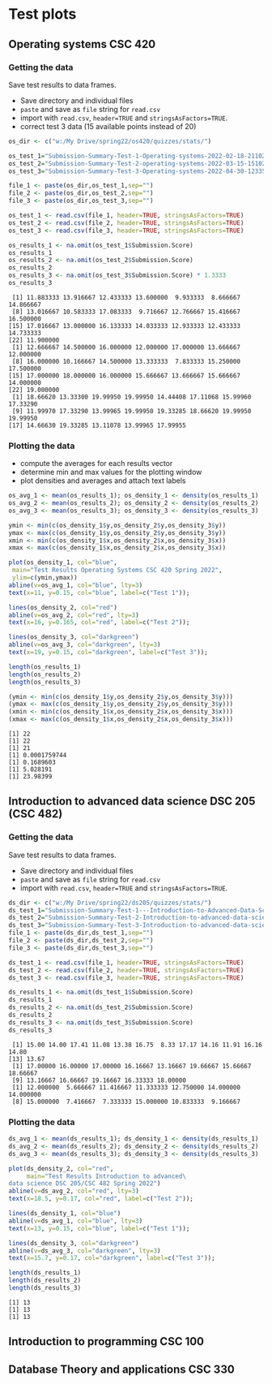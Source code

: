 * Test plots
** Operating systems CSC 420

*** Getting the data

    Save test results to data frames.
    * Save directory and individual files
    * ~paste~ and save as ~file~ string for ~read.csv~
    * import with ~read.csv~, ~header=TRUE~ and ~stringsAsFactors=TRUE~.
    * correct test 3 data (15 available points instead of 20)

    #+begin_src R :exports both :session :results output
      os_dir <- c("w:/My Drive/spring22/os420/quizzes/stats/")

      os_test_1="Submission-Summary-Test-1-Operating-systems-2022-02-18-211021.csv"
      os_test_2="Submission-Summary-Test-2-operating-systems-2022-03-15-151025.csv"
      os_test_3="Submission-Summary-Test-3-Operating-systems-2022-04-30-123354.csv"

      file_1 <- paste(os_dir,os_test_1,sep="")
      file_2 <- paste(os_dir,os_test_2,sep="")
      file_3 <- paste(os_dir,os_test_3,sep="")

      os_test_1 <- read.csv(file_1, header=TRUE, stringsAsFactors=TRUE)
      os_test_2 <- read.csv(file_2, header=TRUE, stringsAsFactors=TRUE)
      os_test_3 <- read.csv(file_3, header=TRUE, stringsAsFactors=TRUE)

      os_results_1 <- na.omit(os_test_1$Submission.Score)
      os_results_1
      os_results_2 <- na.omit(os_test_2$Submission.Score)
      os_results_2
      os_results_3 <- na.omit(os_test_3$Submission.Score) * 1.3333
      os_results_3
    #+end_src

    #+RESULTS:
    #+begin_example
     [1] 11.883333 13.916667 12.433333 13.600000  9.933333  8.666667 14.866667
     [8] 13.016667 10.583333 17.083333  9.716667 12.766667 15.416667 16.500000
    [15] 17.016667 13.000000 16.133333 14.033333 12.933333 12.433333 14.733333
    [22] 11.900000
     [1] 12.666667 14.500000 16.000000 12.000000 17.000000 13.666667 12.000000
     [8] 16.000000 10.166667 14.500000 13.333333  7.833333 15.250000 17.500000
    [15] 17.000000 18.000000 16.000000 15.666667 13.666667 15.666667 14.000000
    [22] 19.000000
     [1] 18.66620 13.33300 19.99950 19.99950 14.44408 17.11068 15.99960 17.33290
     [9] 11.99970 17.33290 13.99965 19.99950 19.33285 18.66620 19.99950 19.99950
    [17] 14.66630 19.33285 13.11078 13.99965 17.99955
    #+end_example

*** Plotting the data

    * compute the averages for each results vector
    * determine min and max values for the plotting window
    * plot densities and averages and attach text labels

    #+name: os_test_density
    #+begin_src R :file ./img/osTestDensity.png :session *R* :results output graphics file :exports both
      os_avg_1 <- mean(os_results_1); os_density_1 <- density(os_results_1)
      os_avg_2 <- mean(os_results_2); os_density_2 <- density(os_results_2)
      os_avg_3 <- mean(os_results_3); os_density_3 <- density(os_results_3)

      ymin <- min(c(os_density_1$y,os_density_2$y,os_density_3$y))
      ymax <- max(c(os_density_1$y,os_density_2$y,os_density_3$y))
      xmin <- min(c(os_density_1$x,os_density_2$x,os_density_3$x))
      xmax <- max(c(os_density_1$x,os_density_2$x,os_density_3$x))

      plot(os_density_1, col="blue",
	   main="Test Results Operating Systems CSC 420 Spring 2022",
	   ylim=c(ymin,ymax))
      abline(v=os_avg_1, col="blue", lty=3)
      text(x=11, y=0.15, col="blue", label=c("Test 1"));

      lines(os_density_2, col="red")
      abline(v=os_avg_2, col="red", lty=3)
      text(x=16, y=0.165, col="red", label=c("Test 2"));

      lines(os_density_3, col="darkgreen")
      abline(v=os_avg_3, col="darkgreen", lty=3)
      text(x=19, y=0.15, col="darkgreen", label=c("Test 3"));

    #+end_src

    #+RESULTS: os_test_density
    [[file:./img/osTestDensity.png]]

    #+begin_src R :exports both :session :results output
      length(os_results_1)
      length(os_results_2)
      length(os_results_3)

      (ymin <- min(c(os_density_1$y,os_density_2$y,os_density_3$y)))
      (ymax <- max(c(os_density_1$y,os_density_2$y,os_density_3$y)))
      (xmin <- min(c(os_density_1$x,os_density_2$x,os_density_3$x)))
      (xmax <- max(c(os_density_1$x,os_density_2$x,os_density_3$x)))
    #+end_src

    #+RESULTS:
    : [1] 22
    : [1] 22
    : [1] 21
    : [1] 0.0001759744
    : [1] 0.1689603
    : [1] 5.028191
    : [1] 23.98399


** Introduction to advanced data science DSC 205 (CSC 482)

*** Getting the data

    Save test results to data frames.
    * Save directory and individual files
    * ~paste~ and save as ~file~ string for ~read.csv~
    * import with ~read.csv~, ~header=TRUE~ and ~stringsAsFactors=TRUE~.

    #+begin_src R :exports both :session :results output
      ds_dir <- c("w:/My Drive/spring22/ds205/quizzes/stats/")
      ds_test_1="Submission-Summary-Test-1---Introduction-to-Advanced-Data-Science-2022-03-15-151540.csv"
      ds_test_2="Submission-Summary-Test-2-Introduction-to-advanced-data-science-2022-03-15-151344.csv"
      ds_test_3="Submission-Summary-Test-3-Introduction-to-advanced-data-science-2022-04-30-125315.csv"
      file_1 <- paste(ds_dir,ds_test_1,sep="")
      file_2 <- paste(ds_dir,ds_test_2,sep="")
      file_3 <- paste(ds_dir,ds_test_3,sep="")

      ds_test_1 <- read.csv(file_1, header=TRUE, stringsAsFactors=TRUE)
      ds_test_2 <- read.csv(file_2, header=TRUE, stringsAsFactors=TRUE)
      ds_test_3 <- read.csv(file_3, header=TRUE, stringsAsFactors=TRUE)

      ds_results_1 <- na.omit(ds_test_1$Submission.Score)
      ds_results_1
      ds_results_2 <- na.omit(ds_test_2$Submission.Score)
      ds_results_2
      ds_results_3 <- na.omit(ds_test_3$Submission.Score)
      ds_results_3
    #+end_src

    #+RESULTS:
    :  [1] 15.00 14.00 17.41 11.08 13.38 16.75  8.33 17.17 14.16 11.91 16.16 14.80
    : [13] 13.67
    :  [1] 17.00000 16.00000 17.00000 16.16667 13.16667 19.66667 15.66667 18.66667
    :  [9] 13.16667 16.66667 19.16667 16.33333 18.00000
    :  [1] 12.000000  5.666667 11.416667 11.333333 12.750000 14.000000 14.000000
    :  [8] 15.000000  7.416667  7.333333 15.000000 10.833333  9.166667

*** Plotting the data

    #+name: ds_test_density
    #+begin_src R :file ./img/dsTestDensity.png :session *R* :results output graphics file :exports both
      ds_avg_1 <- mean(ds_results_1); ds_density_1 <- density(ds_results_1)
      ds_avg_2 <- mean(ds_results_2); ds_density_2 <- density(ds_results_2)
      ds_avg_3 <- mean(ds_results_3); ds_density_3 <- density(ds_results_3)

      plot(ds_density_2, col="red",
           main="Test Results Introduction to advanced\
      data science DSC 205/CSC 482 Spring 2022")
      abline(v=ds_avg_2, col="red", lty=3)
      text(x=18.5, y=0.17, col="red", label=c("Test 2"));

      lines(ds_density_1, col="blue")
      abline(v=ds_avg_1, col="blue", lty=3)
      text(x=13, y=0.15, col="blue", label=c("Test 1"));

      lines(ds_density_3, col="darkgreen")
      abline(v=ds_avg_3, col="darkgreen", lty=3)
      text(x=15.7, y=0.17, col="darkgreen", label=c("Test 3"));

    #+end_src

    #+RESULTS: ds_test_density
    [[file:./img/dsTestDensity.png]]

    #+begin_src R :exports both :session :results output
      length(ds_results_1)
      length(ds_results_2)
      length(ds_results_3)
    #+end_src

    #+RESULTS:
    : [1] 13
    : [1] 13
    : [1] 13



** Introduction to programming CSC 100


** Database Theory and applications CSC 330
